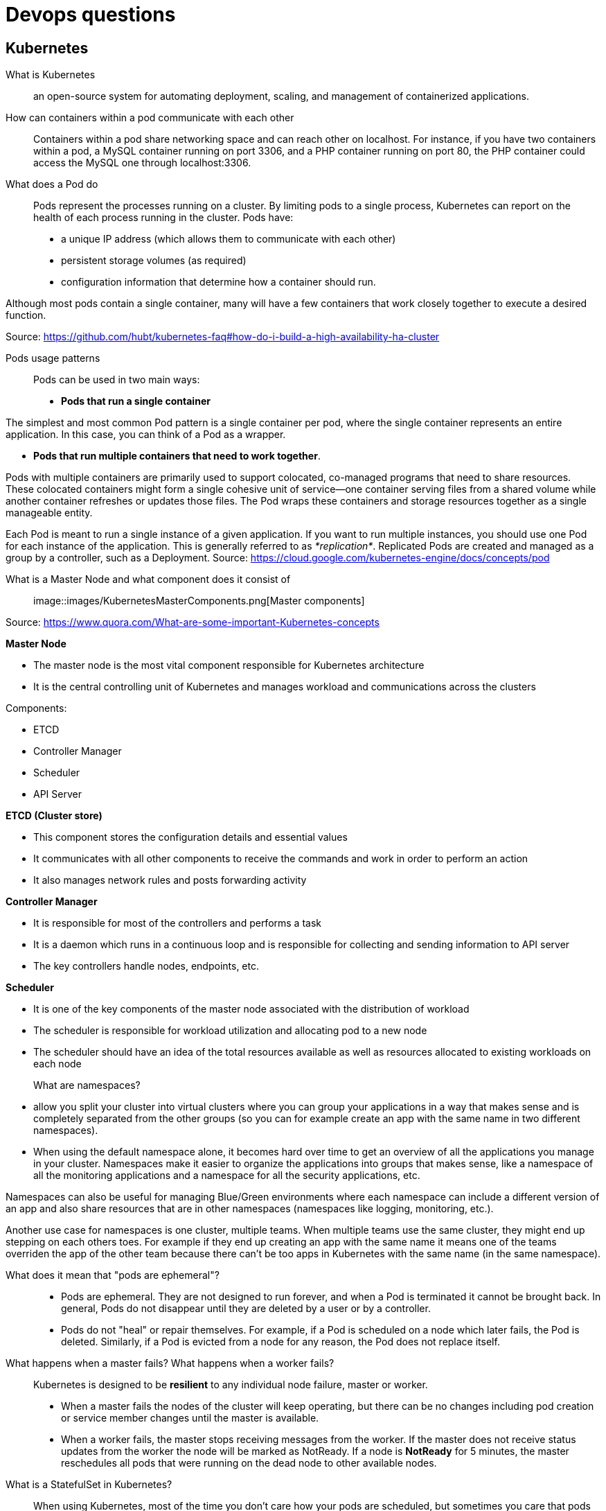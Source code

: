 = Devops questions

== Kubernetes

What is Kubernetes::
an open-source system for automating deployment, scaling, and management of containerized applications.

How can containers within a pod communicate with each other::
Containers within a pod share networking space and can reach other on localhost. For instance, if you have two containers within a pod, a MySQL container running on port 3306, and a PHP container running on port 80, the PHP container could access the MySQL one through localhost:3306.

What does a Pod do::
Pods represent the processes running on a cluster.
By limiting pods to a single process, Kubernetes can report on the health of each process running in the cluster. Pods have:

* a unique IP address (which allows them to communicate with each other)
* persistent storage volumes (as required)
* configuration information that determine how a container should run.

Although most pods contain a single container, many will have a few containers that work closely together to execute a desired function.

Source: https://github.com/hubt/kubernetes-faq#how-do-i-build-a-high-availability-ha-cluster

Pods usage patterns::

Pods can be used in two main ways:

* *Pods that run a single container*

The simplest and most common Pod pattern is a single container per pod, where the single container represents an entire application. In this case, you can think of a Pod as a wrapper.

* *Pods that run multiple containers that need to work together*.

Pods with multiple containers are primarily used to support colocated, co-managed programs that need to share resources. These colocated containers might form a single cohesive unit of service—one container serving files from a shared volume while another container refreshes or updates those files. The Pod wraps these containers and storage resources together as a single manageable entity.

Each Pod is meant to run a single instance of a given application. If you want to run multiple instances, you should use one Pod for each instance of the application. This is generally referred to as _*replication*_. Replicated Pods are created and managed as a group by a controller, such as a Deployment.
Source: https://cloud.google.com/kubernetes-engine/docs/concepts/pod

What is a Master Node and what component does it consist of::

image::images/KubernetesMasterComponents.png[Master components]

Source: https://www.quora.com/What-are-some-important-Kubernetes-concepts

*Master Node*

* The master node is the most vital component responsible for Kubernetes architecture
* It is the central controlling unit of Kubernetes and manages workload and communications across the clusters

Components:

* ETCD
* Controller Manager
* Scheduler
* API Server

*ETCD (Cluster store)*

* This component stores the configuration details and essential values
* It communicates with all other components to receive the commands and work in order to perform an action
* It also manages network rules and posts forwarding activity

*Controller Manager*

* It is responsible for most of the controllers and performs a task
* It is a daemon which runs in a continuous loop and is responsible for collecting and sending information to API server
* The key controllers handle nodes, endpoints, etc.

*Scheduler*

* It is one of the key components of the master node associated with the distribution of workload
* The scheduler is responsible for workload utilization and allocating pod to a new node
* The scheduler should have an idea of the total resources available as well as resources allocated to existing workloads on each node


What are namespaces?::

* allow you split your cluster into virtual clusters where you can group your applications in a way that makes sense and is completely separated from the other groups (so you can for example create an app with the same name in two different namespaces).

* When using the default namespace alone, it becomes hard over time to get an overview of all the applications you manage in your cluster. Namespaces make it easier to organize the applications into groups that makes sense, like a namespace of all the monitoring applications and a namespace for all the security applications, etc.

Namespaces can also be useful for managing Blue/Green environments where each namespace can include a different version of an app and also share resources that are in other namespaces (namespaces like logging, monitoring, etc.).

Another use case for namespaces is one cluster, multiple teams. When multiple teams use the same cluster, they might end up stepping on each others toes. For example if they end up creating an app with the same name it means one of the teams overriden the app of the other team because there can't be too apps in Kubernetes with the same name (in the same namespace).

What does it mean that "pods are ephemeral"?::

* Pods are ephemeral. They are not designed to run forever, and when a Pod is terminated it cannot be brought back. In general, Pods do not disappear until they are deleted by a user or by a controller.

* Pods do not "heal" or repair themselves. For example, if a Pod is scheduled on a node which later fails, the Pod is deleted. Similarly, if a Pod is evicted from a node for any reason, the Pod does not replace itself.

What happens when a master fails? What happens when a worker fails?::

Kubernetes is designed to be *resilient* to any individual node failure, master or worker.

* When a master fails the nodes of the cluster will keep operating, but there can be no changes including pod creation or service member changes until the master is available.
* When a worker fails, the master stops receiving messages from the worker. If the master does not receive status updates from the worker the node will be marked as NotReady. If a node is *NotReady* for 5 minutes, the master reschedules all pods that were running on the dead node to other available nodes.

What is a StatefulSet in Kubernetes?::
When using Kubernetes, most of the time you don’t care how your pods are scheduled, but sometimes you care that pods are deployed in order, that they have a persistent storage volume, or that they have a unique, stable network identifier across restarts and reschedules. In those cases, StatefulSets can help you accomplish your objective.

* It manages the deployment and scaling of a set of Pods, and provides guarantees about the ordering and uniqueness of these Pods.

StatefulSets are valuable for applications that require one or more of the following:

* Stable, unique network identifiers.
* Stable, persistent storage.
* Ordered, graceful deployment and scaling.
* Ordered, automated rolling updates.

Source: https://kubernetes.io/docs/concepts/workloads/controllers/statefulset/








